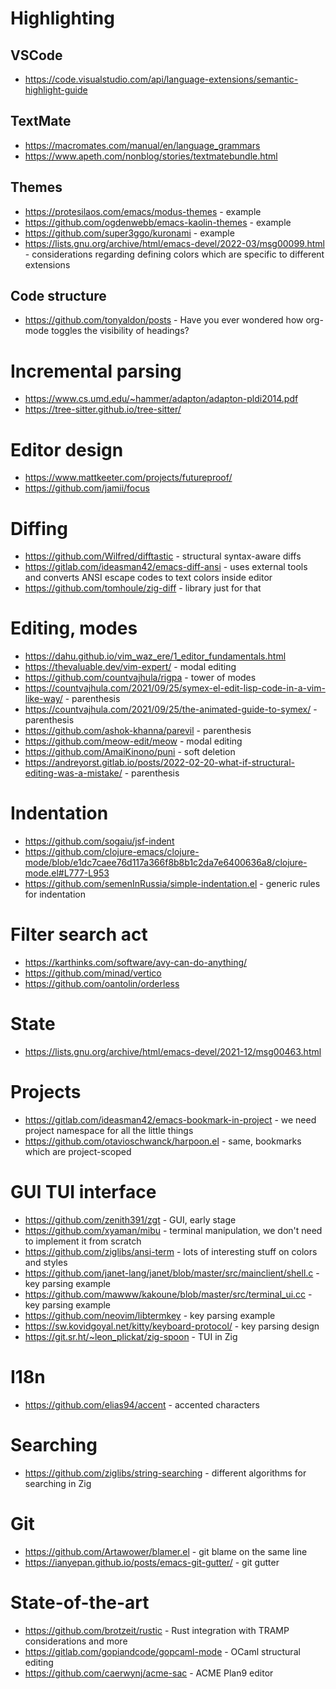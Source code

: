 * Highlighting
** VSCode 
   - https://code.visualstudio.com/api/language-extensions/semantic-highlight-guide
** TextMate
   - https://macromates.com/manual/en/language_grammars
   - https://www.apeth.com/nonblog/stories/textmatebundle.html
** Themes
   - https://protesilaos.com/emacs/modus-themes - example
   - https://github.com/ogdenwebb/emacs-kaolin-themes - example
   - https://github.com/super3ggo/kuronami - example
   - https://lists.gnu.org/archive/html/emacs-devel/2022-03/msg00099.html -
     considerations regarding defining colors which are specific to different
     extensions
** Code structure
   - https://github.com/tonyaldon/posts - Have you ever wondered how org-mode
     toggles the visibility of headings?
* Incremental parsing
  - https://www.cs.umd.edu/~hammer/adapton/adapton-pldi2014.pdf
  - https://tree-sitter.github.io/tree-sitter/
* Editor design
  - https://www.mattkeeter.com/projects/futureproof/
  - https://github.com/jamii/focus
* Diffing
  - https://github.com/Wilfred/difftastic - structural syntax-aware diffs
  - https://gitlab.com/ideasman42/emacs-diff-ansi - uses external tools and
    converts ANSI escape codes to text colors inside editor
  - https://github.com/tomhoule/zig-diff - library just for that
* Editing, modes
  - https://dahu.github.io/vim_waz_ere/1_editor_fundamentals.html
  - https://thevaluable.dev/vim-expert/ - modal editing
  - https://github.com/countvajhula/rigpa - tower of modes
  - https://countvajhula.com/2021/09/25/symex-el-edit-lisp-code-in-a-vim-like-way/ - parenthesis
  - https://countvajhula.com/2021/09/25/the-animated-guide-to-symex/ - parenthesis
  - https://github.com/ashok-khanna/parevil - parenthesis
  - https://github.com/meow-edit/meow - modal editing
  - https://github.com/AmaiKinono/puni - soft deletion
  - https://andreyorst.gitlab.io/posts/2022-02-20-what-if-structural-editing-was-a-mistake/ - parenthesis
* Indentation
  - https://github.com/sogaiu/jsf-indent
  - https://github.com/clojure-emacs/clojure-mode/blob/e1dc7caee76d117a366f8b8b1c2da7e6400636a8/clojure-mode.el#L777-L953
  - https://github.com/semenInRussia/simple-indentation.el - generic rules for indentation
* Filter search act
  - https://karthinks.com/software/avy-can-do-anything/
  - https://github.com/minad/vertico
  - https://github.com/oantolin/orderless
* State
  - https://lists.gnu.org/archive/html/emacs-devel/2021-12/msg00463.html
* Projects
  - https://gitlab.com/ideasman42/emacs-bookmark-in-project - we need project namespace for all the little things
  - https://github.com/otavioschwanck/harpoon.el - same, bookmarks which are project-scoped
* GUI TUI interface
  - https://github.com/zenith391/zgt - GUI, early stage
  - https://github.com/xyaman/mibu - terminal manipulation, we don't need to implement it from scratch
  - https://github.com/ziglibs/ansi-term - lots of interesting stuff on colors and styles
  - https://github.com/janet-lang/janet/blob/master/src/mainclient/shell.c - key parsing example
  - https://github.com/mawww/kakoune/blob/master/src/terminal_ui.cc - key parsing example
  - https://github.com/neovim/libtermkey - key parsing example
  - https://sw.kovidgoyal.net/kitty/keyboard-protocol/ - key parsing design
  - https://git.sr.ht/~leon_plickat/zig-spoon - TUI in Zig
* I18n
  - https://github.com/elias94/accent - accented characters
* Searching
  - https://github.com/ziglibs/string-searching - different algorithms for searching in Zig
* Git
  - https://github.com/Artawower/blamer.el - git blame on the same line
  - https://ianyepan.github.io/posts/emacs-git-gutter/ - git gutter
* State-of-the-art
  - https://github.com/brotzeit/rustic - Rust integration with TRAMP considerations and more
  - https://gitlab.com/gopiandcode/gopcaml-mode - OCaml structural editing
  - https://github.com/caerwynj/acme-sac - ACME Plan9 editor
